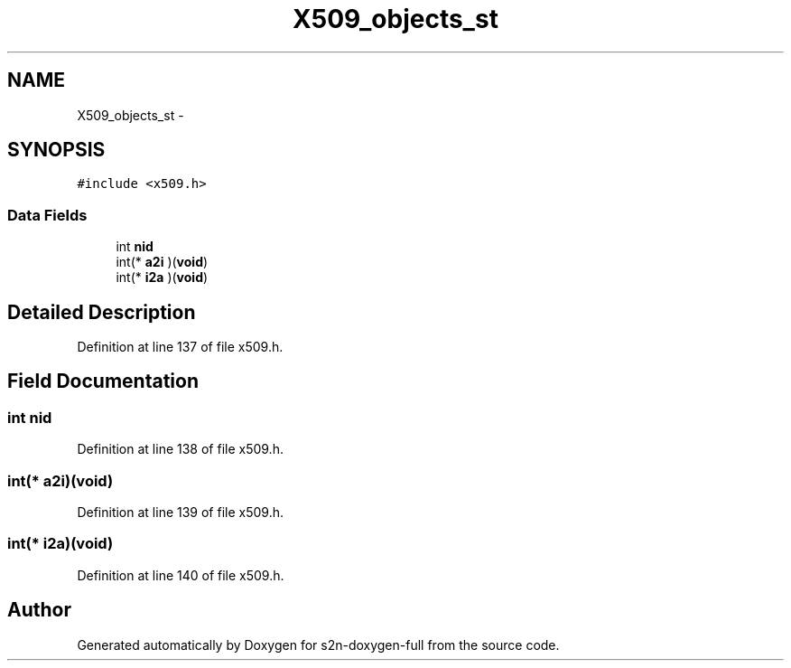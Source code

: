 .TH "X509_objects_st" 3 "Fri Aug 19 2016" "s2n-doxygen-full" \" -*- nroff -*-
.ad l
.nh
.SH NAME
X509_objects_st \- 
.SH SYNOPSIS
.br
.PP
.PP
\fC#include <x509\&.h>\fP
.SS "Data Fields"

.in +1c
.ti -1c
.RI "int \fBnid\fP"
.br
.ti -1c
.RI "int(* \fBa2i\fP )(\fBvoid\fP)"
.br
.ti -1c
.RI "int(* \fBi2a\fP )(\fBvoid\fP)"
.br
.in -1c
.SH "Detailed Description"
.PP 
Definition at line 137 of file x509\&.h\&.
.SH "Field Documentation"
.PP 
.SS "int nid"

.PP
Definition at line 138 of file x509\&.h\&.
.SS "int(* a2i)(\fBvoid\fP)"

.PP
Definition at line 139 of file x509\&.h\&.
.SS "int(* i2a)(\fBvoid\fP)"

.PP
Definition at line 140 of file x509\&.h\&.

.SH "Author"
.PP 
Generated automatically by Doxygen for s2n-doxygen-full from the source code\&.
